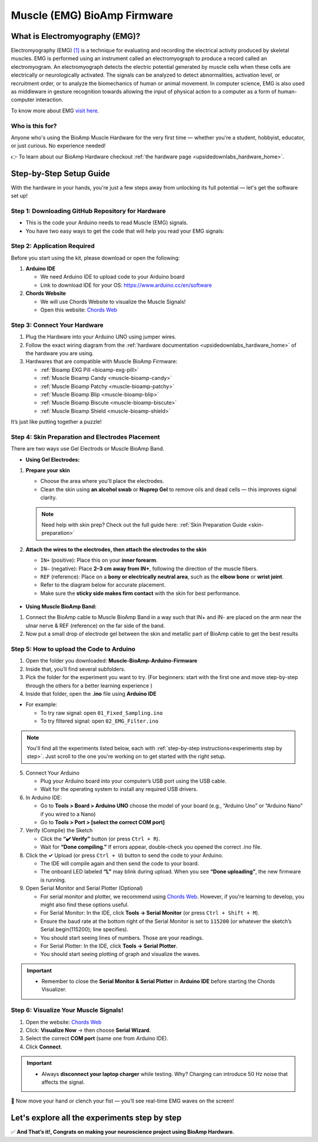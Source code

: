 .. _muscle(emg)-bioamp-arduino-firmware:

Muscle (EMG) BioAmp Firmware
###############################

What is Electromyography (EMG)?
***********************************

Electromyography (EMG) `[1] <https://www.hopkinsmedicine.org/health/treatment-tests-and-therapies/electromyography-emg>`_ is a technique for evaluating and recording the electrical activity produced by skeletal muscles.
EMG is performed using an instrument called an electromyograph to produce a record called an electromyogram. 
An electromyograph detects the electric potential generated by muscle cells
when these cells are electrically or neurologically activated. The signals can be analyzed to detect abnormalities,
activation level, or recruitment order, or to analyze the biomechanics of human or animal movement.
In computer science, EMG is also used as middleware in gesture recognition towards allowing the input of physical action to a computer as a form of human-computer interaction.

To know more about EMG `visit here <https://en.wikipedia.org/wiki/Electromyography>`_.

Who is this for?
===================

Anyone who's using the BioAmp Muscle Hardware for the very first time — whether you're a student, hobbyist, educator, or just curious. No experience needed!

👉 To learn about our BioAmp Hardware checkout :ref:`the hardware page <upsidedownlabs_hardware_home>`.

Step-by-Step Setup Guide
******************************

With the hardware in your hands, you're just a few steps away from unlocking its full potential — let's get the software set up!

Step 1: Downloading GitHub Repository for Hardware
=======================================================

- This is the code your Arduino needs to read Muscle (EMG) signals.
- You have two easy ways to get the code that will help you read your EMG signals:

.. dropdown:: Simply Download (recommended for beginners)
    :open:

    - Go to the GitHub page: `Muscle BioAmp Arduino Firmware <https://github.com/upsidedownlabs/Muscle-BioAmp-Arduino-Firmware>`_
    - Click the green “**Code**” button > Download ZIP
    - Unzip the folder and save it somewhere easy to find.

.. dropdown:: Clone using Git (for tech-savvy users)

      - Install Git for your OS: https://git-scm.com/
      - Clone this GitHub repository using
      
        .. code-block:: bash
            
            git clone https://github.com/upsidedownlabs/Muscle-BioAmp-Arduino-Firmware

Step 2: Application Required
===============================

Before you start using the kit, please download or open the following: 

1. **Arduino IDE** 
   
   - We need Arduino IDE to upload code to your Arduino board
   - Link to download IDE for your OS: https://www.arduino.cc/en/software

2. **Chords Website**
   
   - We will use Chords Website to visualize the Muscle Signals!
   - Open this website: `Chords Web <https://chords.upsidedownlabs.tech>`_

.. _Connect Your Hardware:

Step 3: Connect Your Hardware
================================

1. Plug the Hardware into your Arduino UNO using jumper wires.
2. Follow the exact wiring diagram from the :ref:`hardware documentation <upsidedownlabs_hardware_home>` of the hardware you are using.
3. Hardwares that are compatible with Muscle BioAmp Firmware:

   - :ref:`Bioamp EXG Pill <bioamp-exg-pill>`
   - :ref:`Muscle Bioamp Candy <muscle-bioamp-candy>`
   - :ref:`Muscle Bioamp Patchy <muscle-bioamp-patchy>`
   - :ref:`Muscle Bioamp Blip <muscle-bioamp-blip>`
   - :ref:`Muscle Bioamp Biscute <muscle-bioamp-biscute>`
   - :ref:`Muscle Bioamp Shield <muscle-bioamp-shield>`

It’s just like putting together a puzzle!

Step 4: Skin Preparation and Electrodes Placement
=======================================================

There are two ways use Gel Electrods or Muscle BioAmp Band.

- **Using Gel Electrodes:**

1. **Prepare your skin**

   - Choose the area where you'll place the electrodes.
   - Clean the skin using **an alcohol swab** or **Nuprep Gel** to remove oils and dead cells — this improves signal clarity.

   .. note::

      Need help with skin prep? Check out the full guide here: :ref:`Skin Preparation Guide <skin-preparation>`

2. **Attach the wires to the electrodes, then attach the electrodes to the skin**

   - ``IN+`` (positive): Place this on your **inner forearm**.
   - ``IN–`` (negative): Place **2–3 cm away from IN+**, following the direction of the muscle fibers.
   - ``REF`` (reference): Place on a **bony or electrically neutral area**, such as the **elbow bone** or **wrist joint**.
   - Refer to the diagram below for accurate placement.
   - Make sure the **sticky side makes firm contact** with the skin for best performance.
   

.. figure:: ../../../guides/usage-guides/skin-preparation/media/skin-prep-emg.png

    :align: center
    :alt: EMG Placement

    EMG Placement


- **Using Muscle BioAmp Band:**

1. Connect the BioAmp cable to Muscle BioAmp Band in a way such that IN+ and IN- are placed on the arm near the ulnar nerve & REF (reference) on the far side of the band.
2. Now put a small drop of electrode gel between the skin and metallic part of BioAmp cable to get the best results

.. figure:: ../../../guides/usage-guides/skin-preparation/media/step-5c.png

    :align: center
    :alt: Muscle BioAmp Band Placement

    Muscle BioAmp Band  Placement


.. _How to upload the Code to Arduino:

Step 5: How to upload the Code to Arduino
============================================

1. Open the folder you downloaded: **Muscle-BioAmp-Arduino-Firmware**
2. Inside that, you’ll find several subfolders.
3. Pick the folder for the experiment you want to try. (For beginners: start with the first one and move step-by-step through the others for a better learning experience )
4. Inside that folder, open the **.ino** file using **Arduino IDE**
   
- For example:

  - To try raw signal: open ``01_Fixed_Sampling.ino``
  - To try filtered signal: open ``02_EMG_Filter.ino``

.. note::
    You'll find all the experiments listed below, each with :ref:`step-by-step instructions<experiments step by step>`. Just scroll to the one you're working on to get started with the right setup.
   
5. Connect Your Arduino

   - Plug your Arduino board into your computer’s USB port using the USB cable.
   - Wait for the operating system to install any required USB drivers.

6. In Arduino IDE:

   - Go to **Tools > Board > Arduino UNO** choose the model of your board (e.g., “Arduino Uno” or “Arduino Nano” if you wired to a Nano)
   - Go to **Tools > Port > [select the correct COM port]**

7.	Verify (Compile) the Sketch

        - Click the **“✔️ Verify”** button (or press ``Ctrl + R``).
        - Wait for **“Done compiling.”** If errors appear, double-check you opened the correct .ino file.

8.  Click the **✓** Upload (or press ``Ctrl + U``) button to send the code to your Arduino.  

    - The IDE will compile again and then send the code to your board.
    - The onboard LED labeled **“L”** may blink during upload. When you see **“Done uploading”**, the new firmware is running.


9. Open Serial Monitor and Serial Plotter (Optional)

   - For serial monitor and plotter, we recommend using `Chords Web <https://chords.upsidedownlabs.tech>`_. However, if you're learning to develop, you might also find these options useful.

   - For Serial Monitor: In the IDE, click **Tools → Serial Monitor** (or press ``Ctrl + Shift + M``).
   - Ensure the baud rate at the bottom right of the Serial Monitor is set to ``115200`` (or whatever the sketch’s Serial.begin(115200); line specifies).
   - You should start seeing lines of numbers. Those are your readings.


   - For Serial Plotter: In the IDE, click **Tools → Serial Plotter**.
   - You should start seeing plotting of graph and visualize the waves.

.. important::


    - Remember to close the **Serial Monitor & Serial Plotter** in **Arduino IDE** before starting the Chords Visualizer.

.. _Visualize Your Muscle Signals!:

Step 6: Visualize Your Muscle Signals!
==========================================

1. Open the website: `Chords Web <https://chords.upsidedownlabs.tech>`_
2. Click: **Visualize Now** → then choose **Serial Wizard**.
3. Select the correct **COM port** (same one from Arduino IDE).
4. Click **Connect**.

.. important::

    - Always **disconnect your laptop charger** while testing. Why? Charging can introduce 50 Hz noise that affects the signal.


🎉 Now move your hand or clench your fist — you’ll see real-time EMG waves on the screen!
    
.. _experiments step by step:

Let's explore all the experiments step by step
***********************************************
.. Experiment 1

.. dropdown:: 1. Fixed Sampling
    :open:
    
    **1. Program Purpose & Overview**

    The **Fixed Sampling** sketch demonstrates continuous, regular‐interval sampling of raw EMG (electromyography) 
    voltage readings from a Muscle BioAmp sensor. By reading analog voltage at a fixed rate 
    (for example, 500 samples per second), you get a stable stream of unfiltered EMG data. 
    This acts as the foundation for every subsequent signal-processing demonstration. 
    Beginners can see what “raw” muscle signals look like before any filtering or envelope detection.

    **2. How It Works**

    1. Initialize the Sensor Pin    
         
       - The sketch sets an Arduino analog input pin (e.g., A0) to read voltage values from the BioAmp sensor.

    2. Set Sampling Rate

       - A timer (using ``micros()`` or ``delayMicroseconds()``) ensures that we call ``analogRead(A0)`` at a precise interval.
       - For instance, reading every 2 millisecond → ~500 Hz sampling.

    3. Print Raw Values

       - The user sees raw voltage fluctuations corresponding to muscle contractions.

    4. Loop Forever

       - The ``loop()`` continues indefinitely, constantly reading and printing.
  
    **3. Perform the Hardware**
    
    - Refer to wiring as per instructions given in :ref:`Connect Your Hardware<Connect Your Hardware>`

    **4. Firmware Upload**

    - For this project, navigate to the repository folder (Muscle-BioAmp-Arduino-Firmware/01_Fixed_Sampling) and select ``01_Fixed_Sampling.ino``.
    - To upload firmware, refer to :ref:`How to upload the Code to Arduino<How to upload the Code to Arduino>`
    
    **5. Visualize your signal**

    - Follow the steps given in :ref:`Visualize Your Muscle Signals!<Visualize Your Muscle Signals!>` 
  
    **6. Running & Observing Results**

    - No Muscle Contraction → Raw values will show noise like spikes.
    - Flex Muscle → Suddenly values jump up or down.
    - Relax Muscle → Values return toward the midpoint.
   
    .. note::

        For a detailed guide, visit our Instructables page: `Visualizing Muscle Signals (EMG) <https://www.instructables.com/Visualizing-Muscle-Signals-EMG-Using-Worlds-Most-A/>`_
    .. Experiment 2

.. dropdown:: 2. EMG Filter
 
    **1. Program Purpose & Overview**

    The **EMG Filter** sketch acquires raw EMG data from a Muscle BioAmp sensor and applies a band‐pass filter 
    (approximately 74.5 Hz–149.5 Hz) to isolate the muscle signal. 
    By removing low‐frequency motion artifacts and high‐frequency noise, you get a cleaner, more stable EMG stream. 
    This filtered output is ideal for downstream tasks like envelope detection or device control.

    **2. How It Works**

    1. Initialize the Sensor Pin    
            
       - The sketch configures an Arduino analog input pin (e.g., A0) to read voltage values from the BioAmp sensor.

    2. Set Sampling Rate

       - A timer (using ``micros()`` or ``delayMicroseconds()``) ensures that we call ``analogRead(A0)`` at a precise interval.
       - For instance, reading every 2 millisecond → ~500 Hz sampling.

    3. Apply Band‐Pass Filter
        
       - Each new analog reading is passed through a digital filter (typically implemented via FIR or IIR coefficients). The filter code maintains small arrays (buffers) of recent inputs and outputs, computing a weighted sum to produce a filtered value.
   
    4. Print Raw Values

       - The resulting filtered floating‐point value is sent over Serial (e.g., Serial.print(filteredValue);), so you see a smooth EMG waveform.

    5. Loop Forever

       - The ``loop()`` repeats indefinitely: read → filter → print → delay to maintain sampling rate.

    - To learn more about filters and how to generate new filters, visit:  https://docs.scipy.org/doc/scipy/reference/generated/scipy.signal.butter.html

    **3. Perform the Hardware**

    - Refer to wiring as per instructions given in :ref:`Connect Your Hardware<Connect Your Hardware>`

    **4. Firmware Upload**

    - For this project, go to the repository folder (Muscle-BioAmp-Arduino-Firmware/02_EMG_Filter) and select ``02_EMG_Filter.ino``.
    - To upload firmware, refer to :ref:`How to upload the Code to Arduino<How to upload the Code to Arduino>`
    
    **5. Visualize your signal**

    - Follow the steps given in :ref:`Visualize Your Muscle Signals!<Visualize Your Muscle Signals!>` 

    **6. Running & Observing Results**

    - No Muscle Contraction → Filtered output hovers near zero (small baseline noise).
    - Flex Muscle → You see smooth spikes in the filtered value (e.g., jumps to 0.05–0.10), with noise removed.
    - Relax Muscle → Filtered output returns to baseline smoothly, with minimal fluctuation.

.. Experiment 3

.. dropdown:: 3. EMG Envelope
 
    
    **1. Program Purpose & Overview**

    The **EMG Envelope** sketch reads raw EMG data, applies a band‐pass filter (≈ 74.5 Hz–149.5 Hz), 
    then computes the envelope of the filtered signal. The envelope is a smoothed, rectified representation 
    of muscle activation amplitude. It is commonly used in prosthetic control, robotics, and biomedical 
    research to detect when a muscle is contracting and with what strength.

    **2. How It Works**

    1. Initialize the Sensor Pin    
            
       - Read analog values on A0 at a fixed rate (e.g., 500 Hz) and pass each sample through a digital band‐pass filter (implemented via FIR or IIR coefficients).

    2. Full‐Wave Rectification

       - Convert the filtered sample to its absolute value:
    
    ::
        
        float rectified = abs(filteredValue);

    3. Low‐Pass (Smoothing) Filter
        
       - Apply a simple moving average or exponential moving average to rectified to generate a smooth envelope:

    ::

        static float prevEnvelope = 0;

        float alpha = 0.1;
        
        float envelope = alpha * rectified + (1 - alpha) * prevEnvelope;
        
        prevEnvelope = envelope;

    4. Print Envelope

       - Send the smoothed envelope value via Serial.

    5. Loop Forever

       - The ``loop()`` repeats indefinitely: read →  filter → rectify → smooth → print → delay to maintain sampling rate.

    **3. Perform the Hardware**

    - Refer to wiring as per instructions given in :ref:`Connect Your Hardware<Connect Your Hardware>`

    **4. Firmware Upload**

    - For this project, navigate to the repository folder (Muscle-BioAmp-Arduino-Firmware/03_EMG_Envelope) and select ``03_EMG_Envelope.ino``.
    - To upload firmware, refer to :ref:`How to upload the Code to Arduino<How to upload the Code to Arduino>`

    **5. Visualize your signal**

    - Follow the steps given in :ref:`Visualize Your Muscle Signals!<Visualize Your Muscle Signals!>` 

    **6. Running & Observing Results**

    - Relaxed Muscle → Envelope values stay near zero.
    - Slow Flex → Envelope gradually increases.
    - Strong Flex → Envelope peaks higher.
    - Envelope changes smoothly, making thresholds easy to detect.

    .. note::

        For a detailed guide, visit our Instructables page: `Recording Publication Grade Muscle Signals Using BioAmp EXG Pill <https://www.instructables.com/Recording-Publication-Grade-Muscle-Signals-Using-B/>`_
.. Experiment 4

.. dropdown:: 4. Claw Controller
 
        
    **1. Program Purpose & Overview**

    The **Claw Controller** sketch uses EMG envelope data to drive a servo‐powered “claw” mechanism. 
    As you flex your muscle, the servo closes the claw; when you relax, it opens. 
    This demonstrates a simple bio‐controlled prosthetic or robotic gripper, 
    illustrating how EMG signals can be translated into mechanical movement.
    
    **2. How It Works**

    1. Acquire & Filter (as in EMG_Filter) to obtain a filtered EMG value at ~500 Hz.

    2. Compute Envelope (as in EMG_Envelope) by rectifying and smoothing the filtered sign

    3. Map Envelope to Servo Angle
        
       - Adjust scaling constants so that typical muscle contractions map to 0–180°.
        
    ::
        
        int angle = map(envelope * 1000, 0, 100, 0, 180);

    4. Servo Control
   
    ::

        #include <Servo.h>
        Servo clawServo;
        ...
        clawServo.attach(9);  // PWM pin 9
        clawServo.write(angle);


    5. Loop Forever

       - The ``loop()`` repeats indefinitely: read → filter → envelope → map → write to servo → delay.
       

    **3. Perform the Hardware**

    - Refer to wiring as per instructions given in :ref:`Connect Your Hardware<Connect Your Hardware>`
    - Additionally connect:
  
      - Servo VCC (Red) → Arduino 5 V (or external 5 V supply for stable power)
      - Servo GND (Black/Brown) → Arduino GND (and common ground if external supply used)
      - Servo Signal (Yellow/Orange) → Arduino D9 (PWM pin)

    **4. Firmware Upload**

    - For this project, navigate to the repository folder (Muscle-BioAmp-Arduino-Firmware/04_Claw_Controller) and select ``04_Claw_Controller.ino``.
    - To upload firmware, refer to :ref:`How to upload the Code to Arduino<How to upload the Code to Arduino>`
    
    **5. Visualize your signal**

    - Follow the steps given in :ref:`Visualize Your Muscle Signals!<Visualize Your Muscle Signals!>` 

    **6. Running & Observing Results**

    - Relaxed Muscle → Servo rests at minimum angle (often 0° or defined “open” position).
    - Moderate Flex → Servo moves partway (e.g., 90°).
    - Strong Flex → Servo moves to maximum (180°, claw fully closed).
    - Relax → Servo returns to open angle. Adjust mapping if directions are inverted.

    .. note::

        For a detailed guide, visit our Instructables page: `Controlling Servo Claw With Muscle Signals Using Muscle BioAmp Shield <https://www.instructables.com/Controlling-a-Servo-Claw-With-Muscle-Signals-EMG-U/>`_

.. dropdown:: 5. Servo Control
 
        
    **1. Program Purpose & Overview**

    The **Servo Control** sketch is a generic demonstration of using EMG envelope amplitude to drive a 
    single servo motor. Instead of a claw mechanism, it maps envelope directly to any servo’s rotation angle.
    This example can be repurposed to control robotic arms, wheels, or any servo‐driven structure based on 
    muscle effort.
    
    **2. How It Works**

    1. Acquire & Filter EMG on A0 at ~500 Hz (same filter as EMG_Filter).

    2. Compute Envelope by rectifying and smoothing the filtered value.

    3. Map Envelope to Servo Angle
        
       - Tweak constants so typical contractions cover the desired servo range.
        
    ::
        
        int angle = map(envelope * 1000, 0, 100, 0, 180);

    4. Servo Control
   
    ::

        #include <Servo.h>
        Servo myServo;
        ...
        myServo.attach(9);
        myServo.write(angle);


    5. Loop Forever

       - The ``loop()`` repeats indefinitely: read → filter → envelope → map → write → delay.
       

    **3. Perform the Hardware**

    - Refer to wiring as per instructions given in :ref:`Connect Your Hardware<Connect Your Hardware>`
    - Additionally connect:
  
      - Servo VCC (Red) → Arduino 5 V (or external 5 V supply for stable power)
      - Servo GND (Black/Brown) → Arduino GND (and common ground if external supply used)
      - Servo Signal (Yellow/Orange) → Arduino D9 (PWM pin)

    **4. Firmware Upload**

    - For this project, navigate to the repository folder (Muscle-BioAmp-Arduino-Firmware/05_Servo_Control) and select ``05_Servo_Control.ino``.
    - To upload firmware, refer to :ref:`How to upload the Code to Arduino<How to upload the Code to Arduino>`
    
    **5. Visualize your signal**

    - Follow the steps given in :ref:`Visualize Your Muscle Signals!<Visualize Your Muscle Signals!>` 

    **6. Running & Observing Results**

    - Relaxed Muscle → Servo rests at minimum angle (often 0° or defined “open” position).
    - Flex Gently → Servo moves gradually between 0° and 180°, proportional to muscle strength.
    - Strong Flex → Servo moves to maximum (180°).
    - Relax → Servo returns to open angle. Adjust mapping if directions are inverted.


.. dropdown:: 6. LED BarGraph
 
    **1. Program Purpose & Overview**

    The **LED BarGraph** sketch visualizes muscle activation by lighting up a row of LEDs in proportion to EMG envelope
    amplitude. As contraction strength increases, more LEDs turn on (like a VU meter). 
    This provides immediate visual feedback without needing a computer.
    
    **2. How It Works**

    1. Acquire & Filter EMG on A0 at ~500 Hz (band‐pass filter as in EMG_Filter).

    2. Compute Envelope by rectifying and applying a moving average.

    3. Scale Envelope to LED Count
    
    ::
        
        const int NUM_LEDS = 8;

        int numLit = map(envelope * 1000, 0, 100, 0, NUM_LEDS);

    4. Update LEDs
    
    - For each index ``i`` from ``0 to NUM_LEDS–1``:
  
    ::

        if (i < numLit) digitalWrite(ledPins[i], HIGH);
        else digitalWrite(ledPins[i], LOW);

    1. Loop Forever

       - The ``loop()`` repeats indefinitely: read → filter → envelope → map → set LEDs → delay (e.g., 10 ms).
       

    **3. Perform the Hardware**

    - Refer to wiring as per instructions given in :ref:`Connect Your Hardware<Connect Your Hardware>`
    - Additionally connect:
  
      - Each LED’s anode → 220 Ω resistor → Arduino digital pins D2–D9.
      - Each LED’s cathode → Arduino GND.
      - Tie all grounds together.

    **4. Firmware Upload**

    - For this project, navigate to the repository folder (Muscle-BioAmp-Arduino-Firmware/06_LED_BarGraph) and select ``06_LED_BarGraph.ino``.
    - To upload firmware, refer to :ref:`How to upload the Code to Arduino<How to upload the Code to Arduino>`
    
    **5. Visualize your signal**

    - Follow the steps given in :ref:`Visualize Your Muscle Signals!<Visualize Your Muscle Signals!>` 

    **6. Running & Observing Results**

    - Relaxed Muscle →  Few or zero LEDs lit.
    - Flex Gently → LEDs light up progressively from LED 1 to LED 8 as envelope increases.
    - Strong Flex → All 8 LEDs are lit.
    - Relax → LEDs turn off in descending order.

.. dropdown:: 7. Muscle Strength Game

    The **Muscle Strength Game** sketch is an interactive demonstration using the Muscle BioAmp Shield and Arduino (Uno or Nano), often presented inside a creative “dashboard” setup. It reads EMG signals from your arm to control a servo-driven pointer, which moves forward as you flex your muscles.
    
    When your muscle contraction is strong and sustained, the servo pointer advances toward a goal (like “beating Thanos”). If the contraction weakens or stops, the pointer gradually moves back, encouraging continuous effort. This transforms muscle activity into a fun, visual challenge — the harder and longer you flex, the more power you generate, and the more progress you make in the game.
    
    By turning physical effort into real-time feedback, it’s an engaging way to motivate exercise and rehabilitation.
    
    .. note::

        For a detailed guide, visit our Instructables page: `Making a Muscle Strength Game Using Muscle BioAmp Shield & Arduino Uno <https://www.instructables.com/Making-a-Muscle-Strength-Game-Using-Muscle-BioAmp-/>`_
    

.. dropdown:: 8. EMG Scrolling
 
    The EMG Scrolling sketch lets you scroll content on a screen—either a web page, a text document, 
    or a TFT/OLED display—using only muscle contractions. Flexing above one threshold scrolls “down,” and 
    relaxing below another threshold scrolls “up.” This can be a hands-free way to navigate long documents or 
    assist users with limited mobility.

    .. note::
    
        For a detailed guide, visit our Instructables page: `Scroll YouTube Shorts Using 2 Channel EMG Signals <https://www.instructables.com/Scroll-YouTube-Shorts-Using-2-Channel-EMG-Signals/>`_


.. dropdown:: 9. 2 Channel LCD BarGraph

    The **2 Channel LCD BarGraph** sketch reads EMG signals from two separate channels (two BioAmp sensors) 
    and displays their envelopes side by side on a 16×2 LCD as two horizontal bar graphs. 
    This allows you to compare left vs. right muscle groups (e.g., left bicep vs. right bicep) in real time. 
    It’s an educational tool for understanding bilateral muscle activation and for developing applications like 
    adaptive prosthetics that monitor two muscle groups simultaneously.

    .. note::

        For a detailed guide, visit our Instructables page: `Visualizing 2 Channel EMG on LCD Display Module <https://www.instructables.com/Visualizing-2-Channel-EMG-on-LCD-Display-Module/>`_

.. dropdown:: 10. EMG Rehab Game
 
    
    **1. Program Purpose & Overview**

    The **EMG Rehab Game** sketch is a rehabilitation-focused game that challenges patients (or users) 
    to hit specific EMG thresholds for set durations. For example, the game might require a user to hold 
    a muscle contraction for 2 seconds, then relax for 2 seconds, repeating a cycle 10 times. 
    This is helpful in post-injury or post-surgery rehab, where therapists want to measure both muscle strength (peak envelope) 
    and endurance (time held). The game might display feedback on an LCD or via Serial Monitor, encouraging the patient to complete each stage.


    **2. How It Works**

    1.  **Initialize Hardware & Variables**

        - In ``setup()``, call:
        
        ::
            
            pinMode(A0, INPUT);                         // EMG sensor on A0
            Serial.begin(115200);                       // For debugging & prompts
            Wire.begin();                               // For I²C if using LCD
            LiquidCrystal_I2C lcd(0x27, 16, 2);         // If using I²C LCD
            lcd.init();
            lcd.backlight();

            enum State { HOLD, REST, COMPLETE };
            State currentState = HOLD;
            unsigned long stateStartTime = millis();
            int cycleCount = 0;
            const int MAX_CYCLES = 10;                  // Total cycles
            const unsigned long HOLD_DURATION = 2000;   // 2 seconds
            const unsigned long REST_DURATION = 2000;   // 2 seconds
            const float HOLD_THRESHOLD = 0.030;         // Envelope threshold for “hold”
            const float REST_THRESHOLD = 0.005;         // Envelope threshold for “rest”
            float envelope = 0;

        - This sets up the state machine, cycle counter, timings, and thresholds.

    2.  **Sampling, Filtering, and Envelope**

        - In ``loop()``, sample at ~500 Hz (every 2 ms), apply band-pass filter, then compute the envelope:
        
        ::
            
            unsigned long nowMicros = micros();
            if (nowMicros - lastMicros >= 2000) {       // 2000 µs = 2 ms
                lastMicros = nowMicros;
                int rawValue = analogRead(A0);
                float filtered = applyBandPassFilter(rawValue);
                float rectified = abs(filtered);
                envelope = alpha * rectified + (1.0 - alpha) * prevEnvelope;
                prevEnvelope = envelope;
            }

    3.  **State Machine Logic**

        - Track which stage (HOLD, REST, or COMPLETE) the user is in, with ``stateStartTime`` marking the start of that stage:
        
        ::
            
            unsigned long now = millis();
            switch (currentState) {
                case HOLD:
                    if (cycleCount == 0 && now - stateStartTime < 100) {
                        displayMessage("Hold for 2s");
                    }
                    if (envelope >= HOLD_THRESHOLD) {
                        if (now - stateStartTime >= HOLD_DURATION) {
                            currentState = REST;
                            stateStartTime = now;
                            displayMessage("Rest for 2s");
                        }
                    } else {
                        stateStartTime = now;  // Reset hold timer if envelope dips
                    }
                    break;

                case REST:
                    if (envelope <= REST_THRESHOLD) {
                        if (now - stateStartTime >= REST_DURATION) {
                            cycleCount++;
                            if (cycleCount < MAX_CYCLES) {
                                currentState = HOLD;
                                stateStartTime = now;
                                displayMessage("Cycle " + String(cycleCount + 1) + "/10: Hold");
                            } else {
                                currentState = COMPLETE;
                                displayMessage("Exercise Complete!");
                            }
                        }
                    } else {
                        stateStartTime = now;  // Reset rest timer if envelope rises
                    }
                    break;

                case COMPLETE:
                    // Optionally tone a buzzer or stop processing
                    break;
            }

        - **displayMessage(String msg)** can either clear/update the LCD or print via Serial:
        
        ::
            
            void displayMessage(String msg) {
                lcd.clear();
                lcd.setCursor(0, 0);
                lcd.print(msg);
            }
            
            // Or if no LCD:
            
            void displayMessage(String msg) {
                Serial.println(msg);
            }

    4.  **Loop Forever**

        - Each iteration: sample → filter → envelope → update state → display prompt → delay.

    **3. Perform the Hardware**

    - Refer to :ref:`Connect Your Hardware<Connect Your Hardware>` for sensor wiring.
    - Additionally connect (if using LCD and/or buzzer):

    - **BioAmp Sensor → Arduino**  
        
      - BioAmp VCC → Arduino 5 V  
      - BioAmp GND → Arduino GND  
      - BioAmp OUT → Arduino A0  

    - **Optional I²C LCD**  
        
      - LCD VCC → Arduino 5 V  
      - LCD GND → Arduino GND  
      - LCD SDA → Arduino A4 (Uno/Nano)  
      - LCD SCL → Arduino A5 (Uno/Nano)  

    - **Optional Buzzer on D10**  
        
      - Buzzer + → Arduino D10  
      - Buzzer – → Arduino GND  

    - Tie all grounds together.

    **4. Firmware Upload**

    - For this project, navigate to `10_EMG_Rehab_Game/EMG_Rehab_Game.ino` and click **Open**.
    - To upload firmware, refer to :ref:`How to upload the Code to Arduino<How to upload the Code to Arduino>`
    - **Also Install & Verify LCD Library (if using LCD)**
    - Go to **Sketch → Include Library → Manage Libraries…**  
    - Search for **“LiquidCrystal I2C”** and install **LiquidCrystal I2C by Frank de Brabander**.  
    - Confirm the I²C address (e.g., `0x27` or `0x3F`) in code matches your module.

    **5. Visualize Your Signal**

    - **On-Device LCD Prompts**

    - After upload, the LCD shows:
        
    ::

        Hold for 2s
        Cycle 1/10

        
    - After holding 2 seconds above `0.030`, it updates to:
        
    ::

        Rest for 2s
        Cycle 1/10
    
    
    - After resting 2 seconds below `0.005`, it updates to:
        
    ::

        Hold for 2s
        Cycle 2/10
        
    
    - Repeat until:
        
    ::

        Exercise Complete!
    

    - **Serial Monitor (Optional)**

    - Open **Tools → Serial Monitor** (115200 baud).  
    - The code prints the same messages via Serial, e.g.:
        
    ::

        Hold for 2s
        Rest for 2s
        Cycle 3/10: Hold
        …
        Exercise Complete!
    

    - **Serial Plotter (Optional)**

    1. Open **Tools → Serial Plotter** (115200 baud).  
    2. Modify the sketch so each loop also prints:
        
    ::
        
        Serial.println(envelope);

    3. The plotter shows the envelope waveform, confirming threshold crossings.

    **6. Running & Observing Results**

    4.  **Program Start**  
        - LCD or Serial displays:
        
    ::

        Hold for 2s
        Cycle 1/10
    

    5.  **Stage 1: Hold for 2 seconds**  
        - Flex your muscle so ``envelope >= 0.030`` continuously.  
        - If envelope dips below `0.030` before 2 s, timer resets.
        - If held for 2000 ms, code switches to **REST**:
        
    ::

        Rest for 2s
        Cycle 1/10
        
    6.  **Stage 2: Rest for 2 seconds**  
        - Relax so ``envelope <= 0.005`` continuously.  
        - If envelope rises above `0.005` too early, rest timer resets.
        - After 2000 ms, `cycleCount` increments to 1, code switches to **HOLD** again:
        
    ::

        Hold for 2s
        Cycle 2/10
  
    7.  **Repeat for 10 Cycles**  
        - Each hold/rest cycle increments `cycleCount`.  
        - Optionally, buzzer beeps once.
        - After Cycle 10, switches to **COMPLETE** and displays:
        
    ::

        Exercise Complete!
        
    8.  **Breaking Early**  
        - If envelope dips below `HOLD_THRESHOLD` during a hold stage, you restart the 2 s hold.  
        - If envelope rises above `REST_THRESHOLD` during rest, you restart the 2 s rest.

    .. dropdown:: Troubleshooting

        - **Message Doesn’t Appear on LCD**  
        
          - Confirm **LiquidCrystal I2C** is installed and correct I²C address.  
          - Check SDA → A4, SCL → A5 wiring (or correct pins on other boards).  
          - Adjust LCD contrast potentiometer.

        - **Envelope Never Reaches HOLD_THRESHOLD**  
        
          - Use **Serial Plotter** to watch raw envelope.  
          - Lower **HOLD_THRESHOLD** (e.g., 0.020) so moderate flex registers.  
          - Ensure BioAmp sensor electrodes are firmly attached and grounds are common.

        - **Session Progresses Too Quickly or Slowly**  
        
          - If hold stage completes too easily, raise **HOLD_THRESHOLD** (e.g., to 0.035).  
          - If rest stage never finishes, raise **REST_THRESHOLD** (e.g., to 0.010).

        - **Buzzer Doesn’t Sound**  
        
          - Verify buzzer + → D10 and buzzer – → GND.  
          - Ensure code calls:
              
        ::
            
            tone(10, 1000, 500);

          - Adjust frequency (1000 Hz) or duration (500 ms) as needed.

        - **Serial Monitor Displays Gibberish**  
        
          - Confirm Serial Monitor baud is **115200**.

        - **LCD Displays Incomplete Text**  
        
          - The code calls ``lcd.clear()`` before each new prompt. If remnants remain, insert:
            
        ::
            
            delay(50);

        to allow the LCD to clear fully.


.. dropdown:: 11. EMG Counter
 
    The **EMG Counter** sketch keeps a running count of how many distinct muscle
    contraction events occur within a session. Each time your EMG envelope
    crosses above a specified threshold (and had previously been below),
    the counter increments by one. This is useful for tracking the number of
    repetitions you perform in an exercise or for monitoring muscle activation events.
    
    .. note::

        For a detailed guide, visit our Instructables page: `Exercise Monitoring Using Wearable Muscle Sensor (EMG) <https://www.instructables.com/Exercise-Monitoring-Using-Wearable-Muscle-Sensor-E/>`_

.. dropdown:: 12. 2 Channel EMG Game Controller
 
    The **2 Channel EMG Game Controller** sketch allows two EMG channels (two separate Muscle BioAmp sensors) 
    to act as independent controls for navigating a cursor or character in a game environment. 
    Channel 1 controls horizontal movement (left/right), and Channel 2 controls vertical movement (up/down).
    By flexing different muscle groups, you can move a dot on a TFT screen, send arrow-key presses to a PC, 
    or manipulate a sprite in a web application.

    For a detailed walkthrough, follow along with the YouTube tutorial for this project:

    .. youtube:: zJ_Ei5tvHiQ

    .. note::

        For a detailed guide, visit our Instructables page: `Controlling Video Games Using Muscle Signals (EMG) <https://www.instructables.com/Controlling-Video-Games-Using-Muscle-Signals-EMG/>`_




✅ **And That’s it!, Congrats on making your neuroscience project using BioAmp Hardware.**
